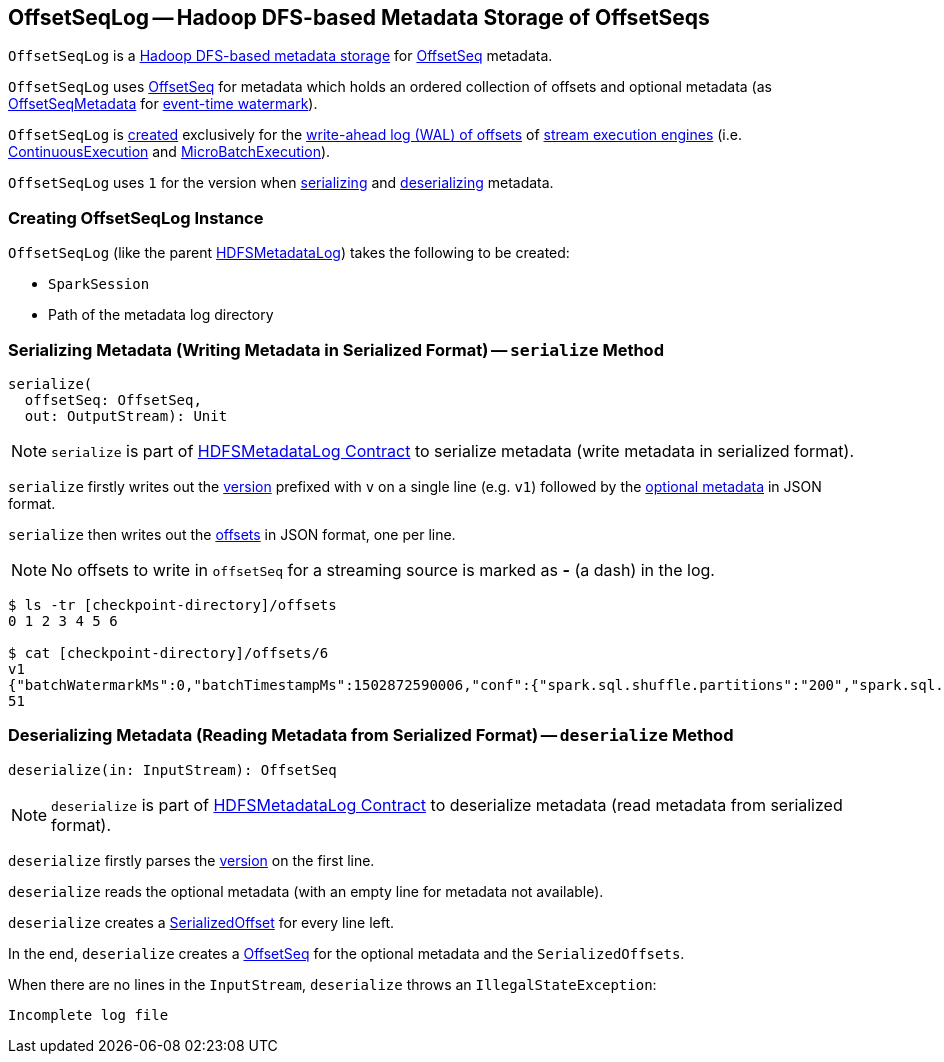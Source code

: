 == [[OffsetSeqLog]] OffsetSeqLog -- Hadoop DFS-based Metadata Storage of OffsetSeqs

`OffsetSeqLog` is a <<spark-sql-streaming-HDFSMetadataLog.adoc#, Hadoop DFS-based metadata storage>> for <<OffsetSeq, OffsetSeq>> metadata.

[[OffsetSeq]][[offsets]][[metadata]]
`OffsetSeqLog` uses <<spark-sql-streaming-OffsetSeq.adoc#, OffsetSeq>> for metadata which holds an ordered collection of offsets and optional metadata (as <<spark-sql-streaming-OffsetSeqMetadata.adoc#, OffsetSeqMetadata>> for <<spark-sql-streaming-watermark.adoc#, event-time watermark>>).

`OffsetSeqLog` is <<creating-instance, created>> exclusively for the <<spark-sql-streaming-StreamExecution.adoc#offsetLog, write-ahead log (WAL) of offsets>> of <<spark-sql-streaming-StreamExecution.adoc#, stream execution engines>> (i.e. <<spark-sql-streaming-ContinuousExecution.adoc#, ContinuousExecution>> and <<spark-sql-streaming-MicroBatchExecution.adoc#, MicroBatchExecution>>).

[[VERSION]]
`OffsetSeqLog` uses `1` for the version when <<serialize, serializing>> and <<deserialize, deserializing>> metadata.

=== [[creating-instance]] Creating OffsetSeqLog Instance

`OffsetSeqLog` (like the parent <<spark-sql-streaming-HDFSMetadataLog.adoc#creating-instance, HDFSMetadataLog>>) takes the following to be created:

* [[sparkSession]] `SparkSession`
* [[path]] Path of the metadata log directory

=== [[serialize]] Serializing Metadata (Writing Metadata in Serialized Format) -- `serialize` Method

[source, scala]
----
serialize(
  offsetSeq: OffsetSeq,
  out: OutputStream): Unit
----

NOTE: `serialize` is part of <<spark-sql-streaming-HDFSMetadataLog.adoc#serialize, HDFSMetadataLog Contract>> to serialize metadata (write metadata in serialized format).

`serialize` firstly writes out the <<VERSION, version>> prefixed with `v` on a single line (e.g. `v1`) followed by the <<spark-sql-streaming-OffsetSeq.adoc#metadata, optional metadata>> in JSON format.

`serialize` then writes out the <<spark-sql-streaming-OffsetSeq.adoc#offsets, offsets>> in JSON format, one per line.

NOTE: No offsets to write in `offsetSeq` for a streaming source is marked as *-* (a dash) in the log.

```
$ ls -tr [checkpoint-directory]/offsets
0 1 2 3 4 5 6

$ cat [checkpoint-directory]/offsets/6
v1
{"batchWatermarkMs":0,"batchTimestampMs":1502872590006,"conf":{"spark.sql.shuffle.partitions":"200","spark.sql.streaming.stateStore.providerClass":"org.apache.spark.sql.execution.streaming.state.HDFSBackedStateStoreProvider"}}
51
```

=== [[deserialize]] Deserializing Metadata (Reading Metadata from Serialized Format) -- `deserialize` Method

[source, scala]
----
deserialize(in: InputStream): OffsetSeq
----

NOTE: `deserialize` is part of <<spark-sql-streaming-HDFSMetadataLog.adoc#deserialize, HDFSMetadataLog Contract>> to deserialize metadata (read metadata from serialized format).

`deserialize` firstly parses the <<VERSION, version>> on the first line.

`deserialize` reads the optional metadata (with an empty line for metadata not available).

`deserialize` creates a <<spark-sql-streaming-Offset.adoc#SerializedOffset, SerializedOffset>> for every line left.

In the end, `deserialize` creates a <<spark-sql-streaming-OffsetSeq.adoc#fill, OffsetSeq>> for the optional metadata and the `SerializedOffsets`.

When there are no lines in the `InputStream`, `deserialize` throws an `IllegalStateException`:

```
Incomplete log file
```

